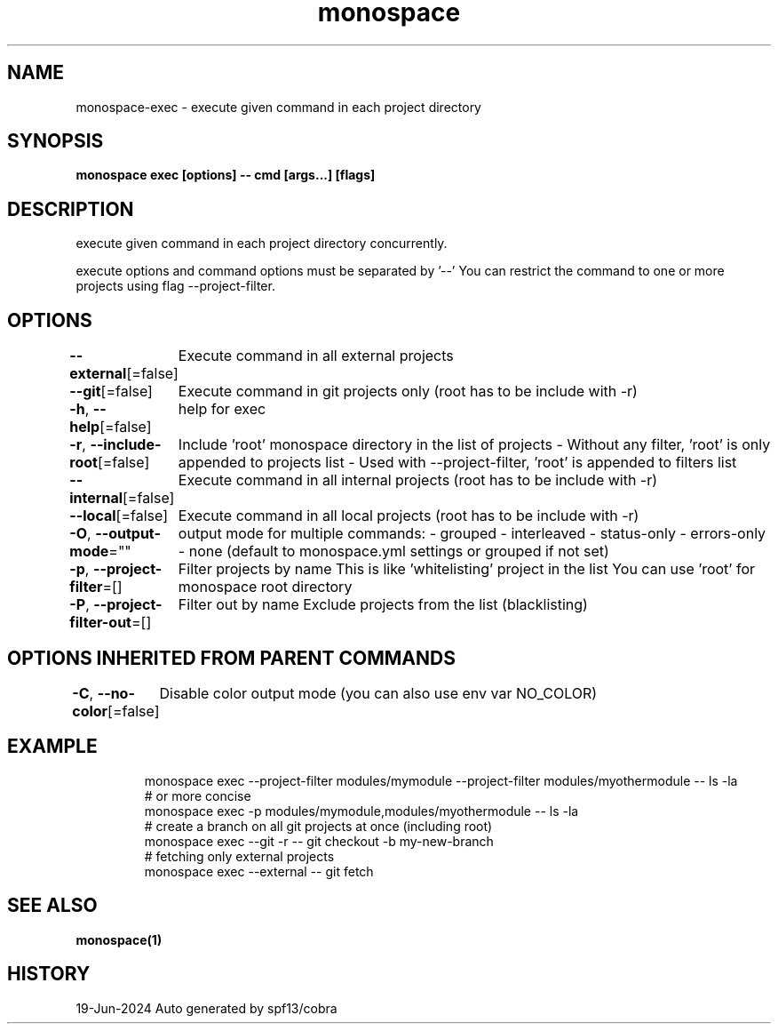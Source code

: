.nh
.TH "monospace" "1" "Jun 2024" "Auto generated by spf13/cobra" ""

.SH NAME
.PP
monospace-exec - execute given command in each project directory


.SH SYNOPSIS
.PP
\fBmonospace exec [options] -- cmd [args...] [flags]\fP


.SH DESCRIPTION
.PP
execute given command in each project directory concurrently.

.PP
execute options and command options must be separated by '--'
You can restrict the command to one or more projects using flag --project-filter.


.SH OPTIONS
.PP
\fB--external\fP[=false]
	Execute command in all external projects

.PP
\fB--git\fP[=false]
	Execute command in git projects only (root has to be include with -r)

.PP
\fB-h\fP, \fB--help\fP[=false]
	help for exec

.PP
\fB-r\fP, \fB--include-root\fP[=false]
	Include 'root' monospace directory in the list of projects
- Without any filter, 'root' is only appended to projects list
- Used with --project-filter, 'root' is appended to filters list

.PP
\fB--internal\fP[=false]
	Execute command in all internal projects (root has to be include with -r)

.PP
\fB--local\fP[=false]
	Execute command in all local projects (root has to be include with -r)

.PP
\fB-O\fP, \fB--output-mode\fP=""
	output mode for multiple commands:
- grouped
- interleaved
- status-only
- errors-only
- none
(default to monospace.yml settings or grouped if not set)

.PP
\fB-p\fP, \fB--project-filter\fP=[]
	Filter projects by name
This is like 'whitelisting' project in the list
You can use 'root' for monospace root directory

.PP
\fB-P\fP, \fB--project-filter-out\fP=[]
	Filter out by name
Exclude projects from the list (blacklisting)


.SH OPTIONS INHERITED FROM PARENT COMMANDS
.PP
\fB-C\fP, \fB--no-color\fP[=false]
	Disable color output mode (you can also use env var NO_COLOR)


.SH EXAMPLE
.PP
.RS

.nf
  monospace exec --project-filter modules/mymodule --project-filter modules/myothermodule -- ls -la
  # or more concise
  monospace exec -p modules/mymodule,modules/myothermodule -- ls -la
  # create a branch on all git projects at once (including root)
  monospace exec --git -r -- git checkout -b my-new-branch
  # fetching only external projects
  monospace exec --external -- git fetch

.fi
.RE


.SH SEE ALSO
.PP
\fBmonospace(1)\fP


.SH HISTORY
.PP
19-Jun-2024 Auto generated by spf13/cobra
